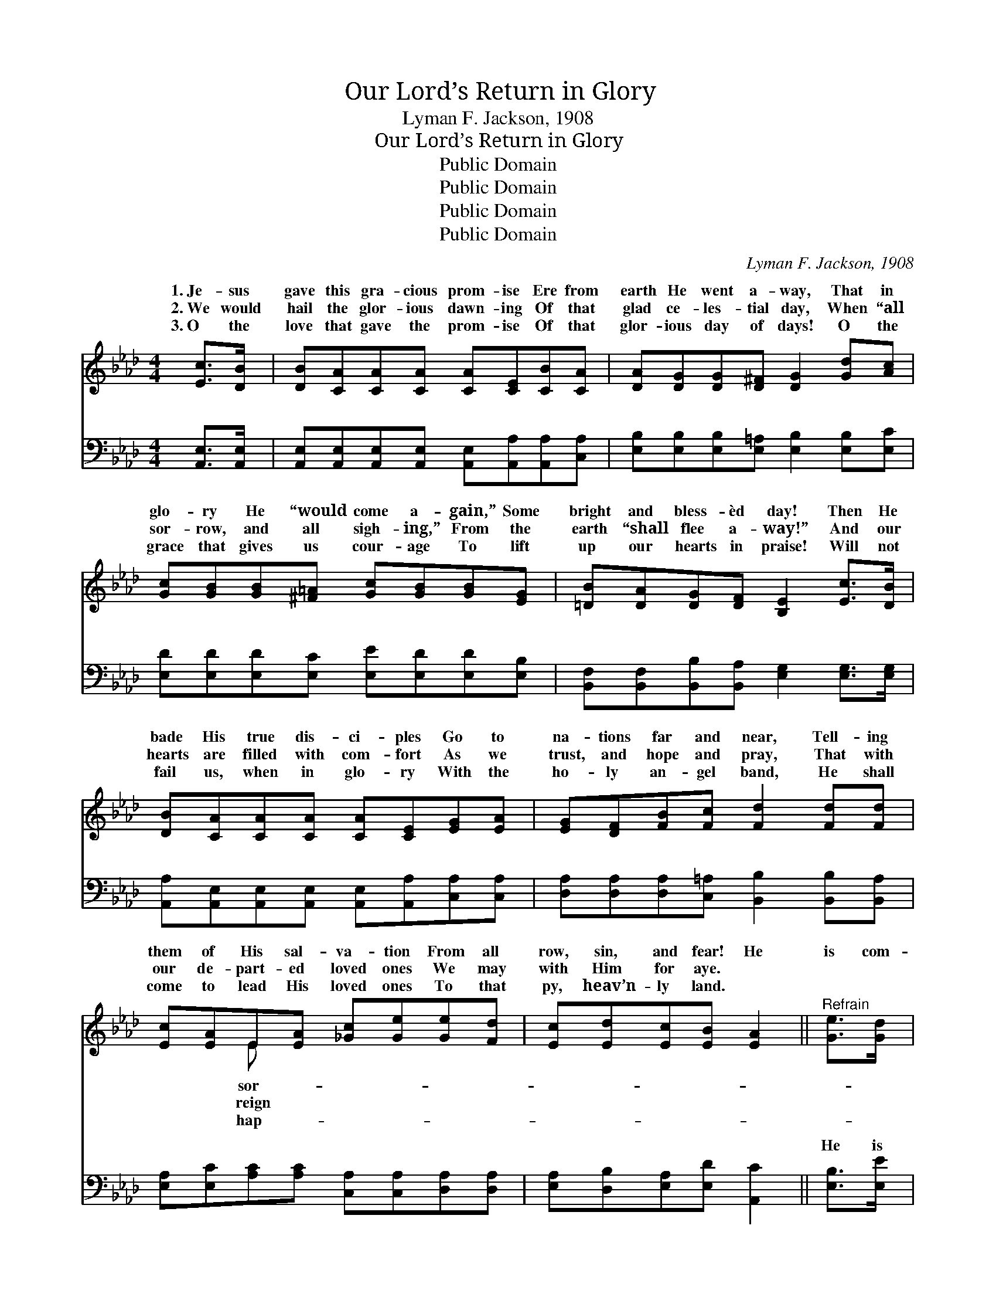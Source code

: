 X:1
T:Our Lord’s Return in Glory
T:Lyman F. Jackson, 1908
T:Our Lord’s Return in Glory
T:Public Domain
T:Public Domain
T:Public Domain
T:Public Domain
C:Lyman F. Jackson, 1908
Z:Public Domain
%%score ( 1 2 ) ( 3 4 )
L:1/8
M:4/4
K:Ab
V:1 treble 
V:2 treble 
V:3 bass 
V:4 bass 
V:1
 [Ec]>[DB] | [DB][CA][CA][CA] [CA][CE][CB][CA] | [DA][DG][DG][D^F] [DG]2 [Gd][Ac] | %3
w: 1.~Je- sus|gave this gra- cious prom- ise Ere from|earth He went a- way, That in|
w: 2.~We would|hail the glor- ious dawn- ing Of that|glad ce- les- tial day, When “all|
w: 3.~O the|love that gave the prom- ise Of that|glor- ious day of days! O the|
 [Gc][GB][GB][^F=A] [Gc][GB][GB][EG] | [=DB][DA][DG][DF] [B,E]2 [Ec]>[DB] | %5
w: glo- ry He “would come a- gain,” Some|bright and bless- èd day! Then He|
w: sor- row, and all sigh- ing,” From the|earth “shall flee a- way!” And our|
w: grace that gives us cour- age To lift|up our hearts in praise! Will not|
 [DB][CA][CA][CA] [CA][CE][EG][EA] | [EG][DF][FB][Fc] [Fd]2 [Fd][Fd] | %7
w: bade His true dis- ci- ples Go to|na- tions far and near, Tell- ing|
w: hearts are filled with com- fort As we|trust, and hope and pray, That with|
w: fail us, when in glo- ry With the|ho- ly an- gel band, He shall|
 [Ec][EA]E[EA] [_Gc][Ge][Ge][Fd] | [Ec][Ed][Ec][EB] [EA]2 ||"^Refrain" [Ge]>[Gd] | %10
w: them of His sal- va- tion From all|row, sin, and fear! He|is com-|
w: our de- part- ed loved ones We may|with Him for aye. *||
w: come to lead His loved ones To that|py, heav’n- ly land. *||
 [Ac]2 [Ac]3 [Ec][=D=B][Ec] | [Fe]2 [Fd]4 [Fd]>[Ec] | [Gc][GB][GB][^F=A] [Gc][GB][EG][DE] | %13
w: ing! Our Lord is com-|ing! In the clouds|of glo- ry He will come a- gain.|
w: |||
w: |||
 [Ec]6 [DE]>[DE] | [EA][EA][EG][EA] [DB][DB][C=A][DB] | [Ec][Ac][A=B][Ac] [Ad][Ad][A=d][Ad] | %16
w: “All His loved|ones then shall meet Him, And with shouts|of joy shall greet Him,” When He come|
w: |||
w: |||
 [Ae][Ec][EA][DF] [CE][Fd][Ec][EB] | [EA]6 |] %18
w: a- gain in ma- jes- ty to reign!||
w: ||
w: ||
V:2
 x2 | x8 | x8 | x8 | x8 | x8 | x8 | x2 E x5 | x6 || x2 | x8 | x8 | x8 | x8 | x8 | x8 | x8 | x6 |] %18
w: |||||||sor-|||||||||||
w: |||||||reign|||||||||||
w: |||||||hap-|||||||||||
V:3
 [A,,E,]>[A,,E,] | [A,,E,][A,,E,][A,,E,][A,,E,] [A,,E,][A,,A,][A,,A,][C,A,] | %2
w: ~ ~|~ ~ ~ ~ ~ ~ ~ ~|
 [E,B,][E,B,][E,B,][E,=A,] [E,B,]2 [E,B,][E,C] | [E,D][E,D][E,D][E,C] [E,E][E,D][E,D][E,B,] | %4
w: ~ ~ ~ ~ ~ ~ ~|~ ~ ~ ~ ~ ~ ~ ~|
 [B,,F,][B,,F,][B,,B,][B,,A,] [E,G,]2 [E,G,]>[E,G,] | %5
w: ~ ~ ~ ~ ~ ~ ~|
 [A,,A,][A,,E,][A,,E,][A,,E,] [A,,E,][A,,A,][C,A,][C,A,] | %6
w: ~ ~ ~ ~ ~ ~ ~ ~|
 [D,A,][D,A,][D,A,][C,=A,] [B,,B,]2 [B,,B,][B,,A,] | %7
w: ~ ~ ~ ~ ~ ~ ~|
 [E,A,][E,C][A,C][A,C] [C,A,][C,A,][D,A,][D,A,] | [E,A,][D,B,][E,A,][E,D] [A,,C]2 || [E,B,]>[E,E] | %10
w: ~ ~ ~ ~ ~ ~ ~ ~|~ ~ ~ ~ ~|He is|
 [A,E][A,E][A,E][A,E] A,A,A,A, | [D,A,][D,A,][D,A,][D,A,] [D,A,][D,A,] [B,,B,]>[C,A,] | %12
w: com- ing, com- ing, com- ing, yes, our|com- ing. ~ ~ ~ ~ ~ ~|
 [E,E][E,D][E,D][E,C] [E,E][E,D][E,D][E,G,] | A,,C,F,E, A,,2 [E,G,]>[E,G,] | %14
w: ~ ~ ~ yes, He will come a-|gain! * * * * * *|
 [C,A,][C,A,][B,,B,][A,,C] [E,G,][E,G,][E,^F,][E,G,] | %15
w: |
 A,[A,E][A,=D][A,E] [F,A,][F,A,][_F,=B,][F,B,] | [E,C][E,A,][C,A,][D,A,] [E,A,][E,A,][E,G,][E,D] | %17
w: ||
 [A,,A,C]6 |] %18
w: |
V:4
 x2 | x8 | x8 | x8 | x8 | x8 | x8 | x8 | x6 || x2 | x4 A,A,A,A, | x8 | x8 | A,6 x2 | x8 | A, x7 | %16
w: ||||||||||pre- cious Lord is||||||
 x8 | x6 |] %18
w: ||

